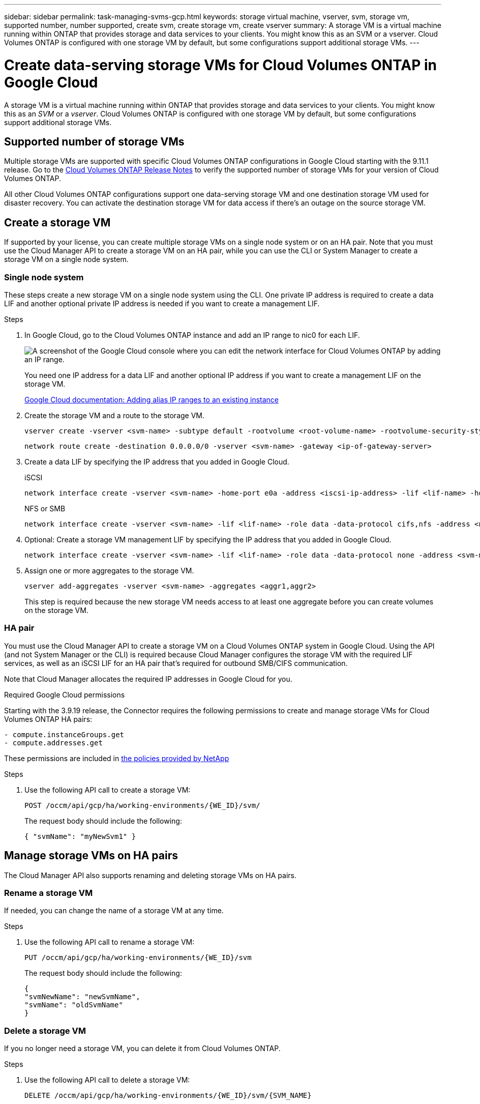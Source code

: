 ---
sidebar: sidebar
permalink: task-managing-svms-gcp.html
keywords: storage virtual machine, vserver, svm, storage vm, supported number, number supported, create svm, create storage vm, create vserver
summary: A storage VM is a virtual machine running within ONTAP that provides storage and data services to your clients. You might know this as an SVM or a vserver. Cloud Volumes ONTAP is configured with one storage VM by default, but some configurations support additional storage VMs.
---

= Create data-serving storage VMs for Cloud Volumes ONTAP in Google Cloud
:toc: macro
:hardbreaks:
:nofooter:
:icons: font
:linkattrs:
:imagesdir: ./media/

[.lead]
A storage VM is a virtual machine running within ONTAP that provides storage and data services to your clients. You might know this as an _SVM_ or a _vserver_. Cloud Volumes ONTAP is configured with one storage VM by default, but some configurations support additional storage VMs.

== Supported number of storage VMs

Multiple storage VMs are supported with specific Cloud Volumes ONTAP configurations in Google Cloud starting with the 9.11.1 release. Go to the https://docs.netapp.com/us-en/cloud-volumes-ontap-relnotes/index.html[Cloud Volumes ONTAP Release Notes^] to verify the supported number of storage VMs for your version of Cloud Volumes ONTAP.

All other Cloud Volumes ONTAP configurations support one data-serving storage VM and one destination storage VM used for disaster recovery. You can activate the destination storage VM for data access if there's an outage on the source storage VM.

== Create a storage VM

If supported by your license, you can create multiple storage VMs on a single node system or on an HA pair. Note that you must use the Cloud Manager API to create a storage VM on an HA pair, while you can use the CLI or System Manager to create a storage VM on a single node system.

=== Single node system

These steps create a new storage VM on a single node system using the CLI. One private IP address is required to create a data LIF and another optional private IP address is needed if you want to create a management LIF.

.Steps

. In Google Cloud, go to the Cloud Volumes ONTAP instance and add an IP range to nic0 for each LIF.
+
image:screenshot-gcp-add-ip-range.png[A screenshot of the Google Cloud console where you can edit the network interface for Cloud Volumes ONTAP by adding an IP range.]
+
You need one IP address for a data LIF and another optional IP address if you want to create a management LIF on the storage VM.
+
https://cloud.google.com/vpc/docs/configure-alias-ip-ranges#adding_alias_ip_ranges_to_an_existing_instance[Google Cloud documentation: Adding alias IP ranges to an existing instance^]

. Create the storage VM and a route to the storage VM.
+
[source,cli]
vserver create -vserver <svm-name> -subtype default -rootvolume <root-volume-name> -rootvolume-security-style unix
+
[source,cli]
network route create -destination 0.0.0.0/0 -vserver <svm-name> -gateway <ip-of-gateway-server>

. Create a data LIF by specifying the IP address that you added in Google Cloud.
+
[role="tabbed-block"]
====
.iSCSI
--
[source,cli]
network interface create -vserver <svm-name> -home-port e0a -address <iscsi-ip-address> -lif <lif-name> -home-node <name-of-node1> -data-protocol iscsi
--
.NFS or SMB
--
[source,cli]
network interface create -vserver <svm-name> -lif <lif-name> -role data -data-protocol cifs,nfs -address <nfs-ip-address> -netmask-length <length> -home-node <name-of-node1> -status-admin up -failover-policy disabled -firewall-policy data -home-port e0a -auto-revert true -failover-group Default
--
====

. Optional: Create a storage VM management LIF by specifying the IP address that you added in Google Cloud.
+
[source,cli]
network interface create -vserver <svm-name> -lif <lif-name> -role data -data-protocol none -address <svm-mgmt-ip-address> -netmask-length <length> -home-node node1 -status-admin up -failover-policy system-defined -firewall-policy mgmt -home-port e0a -auto-revert false -failover-group Default

. Assign one or more aggregates to the storage VM.
+
[source,cli]
vserver add-aggregates -vserver <svm-name> -aggregates <aggr1,aggr2>
+
This step is required because the new storage VM needs access to at least one aggregate before you can create volumes on the storage VM.

=== HA pair

You must use the Cloud Manager API to create a storage VM on a Cloud Volumes ONTAP system in Google Cloud. Using the API (and not System Manager or the CLI) is required because Cloud Manager configures the storage VM with the required LIF services, as well as an iSCSI LIF for an HA pair that's required for outbound SMB/CIFS communication.

Note that Cloud Manager allocates the required IP addresses in Google Cloud for you.

.Required Google Cloud permissions

Starting with the 3.9.19 release, the Connector requires the following permissions to create and manage storage VMs for Cloud Volumes ONTAP HA pairs:

[source,yaml]
- compute.instanceGroups.get
- compute.addresses.get

These permissions are included in https://mysupport.netapp.com/site/info/cloud-manager-policies[the policies provided by NetApp^]

.Steps

. Use the following API call to create a storage VM:
+
`POST /occm/api/gcp/ha/working-environments/{WE_ID}/svm/`
+
The request body should include the following:
+
[source,json]
{ "svmName": "myNewSvm1" }

== Manage storage VMs on HA pairs

The Cloud Manager API also supports renaming and deleting storage VMs on HA pairs.

=== Rename a storage VM

If needed, you can change the name of a storage VM at any time.

.Steps

. Use the following API call to rename a storage VM:
+
`PUT /occm/api/gcp/ha/working-environments/{WE_ID}/svm`
+
The request body should include the following:
+
[source,json]
{
"svmNewName": "newSvmName",
"svmName": "oldSvmName"
}

=== Delete a storage VM

If you no longer need a storage VM, you can delete it from Cloud Volumes ONTAP.

.Steps

. Use the following API call to delete a storage VM:
+
`DELETE /occm/api/gcp/ha/working-environments/{WE_ID}/svm/{SVM_NAME}`
